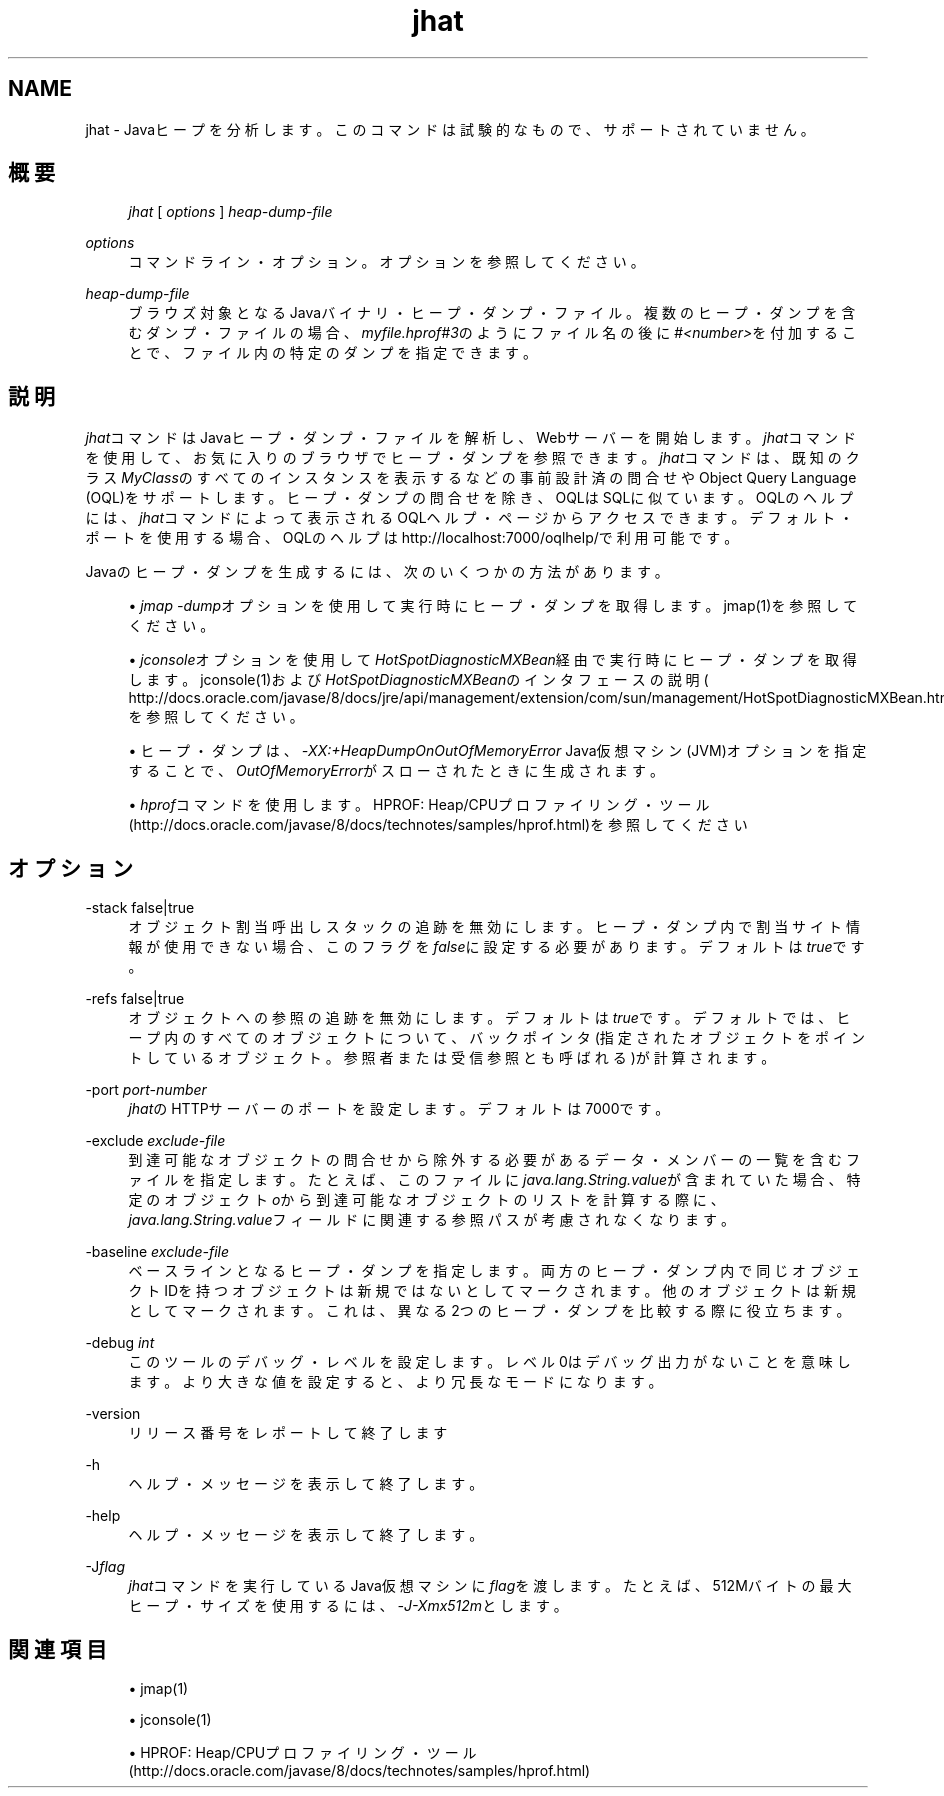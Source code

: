 '\" t
.\" Copyright (c) 2006, 2013, Oracle and/or its affiliates. All rights reserved.
.\" Title: jhat
.\" Language: English
.\" Date: 2013年11月21日
.\" SectDesc: トラブルシューティング・ツール
.\" Software: JDK 8
.\" Arch: 汎用
.\"
.\" DO NOT ALTER OR REMOVE COPYRIGHT NOTICES OR THIS FILE HEADER.
.\"
.\" This code is free software; you can redistribute it and/or modify it
.\" under the terms of the GNU General Public License version 2 only, as
.\" published by the Free Software Foundation.
.\"
.\" This code is distributed in the hope that it will be useful, but WITHOUT
.\" ANY WARRANTY; without even the implied warranty of MERCHANTABILITY or
.\" FITNESS FOR A PARTICULAR PURPOSE. See the GNU General Public License
.\" version 2 for more details (a copy is included in the LICENSE file that
.\" accompanied this code).
.\"
.\" You should have received a copy of the GNU General Public License version
.\" 2 along with this work; if not, write to the Free Software Foundation,
.\" Inc., 51 Franklin St, Fifth Floor, Boston, MA 02110-1301 USA.
.\"
.\" Please contact Oracle, 500 Oracle Parkway, Redwood Shores, CA 94065 USA
.\" or visit www.oracle.com if you need additional information or have any
.\" questions.
.\"
.pl 99999
.TH "jhat" "1" "2013年11月21日" "JDK 8" "トラブルシューティング・ツール"
.\" -----------------------------------------------------------------
.\" * Define some portability stuff
.\" -----------------------------------------------------------------
.\" ~~~~~~~~~~~~~~~~~~~~~~~~~~~~~~~~~~~~~~~~~~~~~~~~~~~~~~~~~~~~~~~~~
.\" http://bugs.debian.org/507673
.\" http://lists.gnu.org/archive/html/groff/2009-02/msg00013.html
.\" ~~~~~~~~~~~~~~~~~~~~~~~~~~~~~~~~~~~~~~~~~~~~~~~~~~~~~~~~~~~~~~~~~
.ie \n(.g .ds Aq \(aq
.el       .ds Aq '
.\" -----------------------------------------------------------------
.\" * set default formatting
.\" -----------------------------------------------------------------
.\" disable hyphenation
.nh
.\" disable justification (adjust text to left margin only)
.ad l
.\" -----------------------------------------------------------------
.\" * MAIN CONTENT STARTS HERE *
.\" -----------------------------------------------------------------
.SH "NAME"
jhat \- Javaヒープを分析します。このコマンドは試験的なもので、サポートされていません。
.SH "概要"
.sp
.if n \{\
.RS 4
.\}
.nf
\fIjhat\fR [ \fIoptions\fR ] \fIheap\-dump\-file\fR 
.fi
.if n \{\
.RE
.\}
.PP
\fIoptions\fR
.RS 4
コマンドライン・オプション。オプションを参照してください。
.RE
.PP
\fIheap\-dump\-file\fR
.RS 4
ブラウズ対象となるJavaバイナリ・ヒープ・ダンプ・ファイル。複数のヒープ・ダンプを含むダンプ・ファイルの場合、\fImyfile\&.hprof#3\fRのようにファイル名の後に\fI#<number>\fRを付加することで、ファイル内の特定のダンプを指定できます。
.RE
.SH "説明"
.PP
\fIjhat\fRコマンドはJavaヒープ・ダンプ・ファイルを解析し、Webサーバーを開始します。\fIjhat\fRコマンドを使用して、お気に入りのブラウザでヒープ・ダンプを参照できます。\fIjhat\fRコマンドは、既知のクラス\fIMyClass\fRのすべてのインスタンスを表示するなどの事前設計済の問合せやObject Query Language (OQL)をサポートします。ヒープ・ダンプの問合せを除き、OQLはSQLに似ています。OQLのヘルプには、\fIjhat\fRコマンドによって表示されるOQLヘルプ・ページからアクセスできます。デフォルト・ポートを使用する場合、OQLのヘルプはhttp://localhost:7000/oqlhelp/で利用可能です。
.PP
Javaのヒープ・ダンプを生成するには、次のいくつかの方法があります。
.sp
.RS 4
.ie n \{\
\h'-04'\(bu\h'+03'\c
.\}
.el \{\
.sp -1
.IP \(bu 2.3
.\}
\fIjmap \-dump\fRオプションを使用して実行時にヒープ・ダンプを取得します。jmap(1)を参照してください。
.RE
.sp
.RS 4
.ie n \{\
\h'-04'\(bu\h'+03'\c
.\}
.el \{\
.sp -1
.IP \(bu 2.3
.\}
\fIjconsole\fRオプションを使用して\fIHotSpotDiagnosticMXBean\fR経由で実行時にヒープ・ダンプを取得します。jconsole(1)および\fIHotSpotDiagnosticMXBean\fRのインタフェースの説明(
http://docs\&.oracle\&.com/javase/8/docs/jre/api/management/extension/com/sun/management/HotSpotDiagnosticMXBean\&.html)を参照してください。
.RE
.sp
.RS 4
.ie n \{\
\h'-04'\(bu\h'+03'\c
.\}
.el \{\
.sp -1
.IP \(bu 2.3
.\}
ヒープ・ダンプは、\fI\-XX:+HeapDumpOnOutOfMemoryError\fR
Java仮想マシン(JVM)オプションを指定することで、\fIOutOfMemoryError\fRがスローされたときに生成されます。
.RE
.sp
.RS 4
.ie n \{\
\h'-04'\(bu\h'+03'\c
.\}
.el \{\
.sp -1
.IP \(bu 2.3
.\}
\fIhprof\fRコマンドを使用します。HPROF: Heap/CPUプロファイリング・ツール
(http://docs\&.oracle\&.com/javase/8/docs/technotes/samples/hprof\&.html)を参照してください
.RE
.SH "オプション"
.PP
\-stack false|true
.RS 4
オブジェクト割当呼出しスタックの追跡を無効にします。ヒープ・ダンプ内で割当サイト情報が使用できない場合、このフラグを\fIfalse\fRに設定する必要があります。デフォルトは\fItrue\fRです。
.RE
.PP
\-refs false|true
.RS 4
オブジェクトへの参照の追跡を無効にします。デフォルトは\fItrue\fRです。デフォルトでは、ヒープ内のすべてのオブジェクトについて、バックポインタ(指定されたオブジェクトをポイントしているオブジェクト。参照者または受信参照とも呼ばれる)が計算されます。
.RE
.PP
\-port \fIport\-number\fR
.RS 4
\fIjhat\fRのHTTPサーバーのポートを設定します。デフォルトは7000です。
.RE
.PP
\-exclude \fIexclude\-file\fR
.RS 4
到達可能なオブジェクトの問合せから除外する必要があるデータ・メンバーの一覧を含むファイルを指定します。たとえば、このファイルに\fIjava\&.lang\&.String\&.value\fRが含まれていた場合、特定のオブジェクト\fIo\fRから到達可能なオブジェクトのリストを計算する際に、\fIjava\&.lang\&.String\&.value\fRフィールドに関連する参照パスが考慮されなくなります。
.RE
.PP
\-baseline \fIexclude\-file\fR
.RS 4
ベースラインとなるヒープ・ダンプを指定します。両方のヒープ・ダンプ内で同じオブジェクトIDを持つオブジェクトは新規ではないとしてマークされます。他のオブジェクトは新規としてマークされます。これは、異なる2つのヒープ・ダンプを比較する際に役立ちます。
.RE
.PP
\-debug \fIint\fR
.RS 4
このツールのデバッグ・レベルを設定します。レベル0はデバッグ出力がないことを意味します。より大きな値を設定すると、より冗長なモードになります。
.RE
.PP
\-version
.RS 4
リリース番号をレポートして終了します
.RE
.PP
\-h
.RS 4
ヘルプ・メッセージを表示して終了します。
.RE
.PP
\-help
.RS 4
ヘルプ・メッセージを表示して終了します。
.RE
.PP
\-J\fIflag\fR
.RS 4
\fIjhat\fRコマンドを実行しているJava仮想マシンに\fIflag\fRを渡します。たとえば、512Mバイトの最大ヒープ・サイズを使用するには、\fI\-J\-Xmx512m\fRとします。
.RE
.SH "関連項目"
.sp
.RS 4
.ie n \{\
\h'-04'\(bu\h'+03'\c
.\}
.el \{\
.sp -1
.IP \(bu 2.3
.\}
jmap(1)
.RE
.sp
.RS 4
.ie n \{\
\h'-04'\(bu\h'+03'\c
.\}
.el \{\
.sp -1
.IP \(bu 2.3
.\}
jconsole(1)
.RE
.sp
.RS 4
.ie n \{\
\h'-04'\(bu\h'+03'\c
.\}
.el \{\
.sp -1
.IP \(bu 2.3
.\}
HPROF: Heap/CPUプロファイリング・ツール
(http://docs\&.oracle\&.com/javase/8/docs/technotes/samples/hprof\&.html)
.RE
.br
'pl 8.5i
'bp

